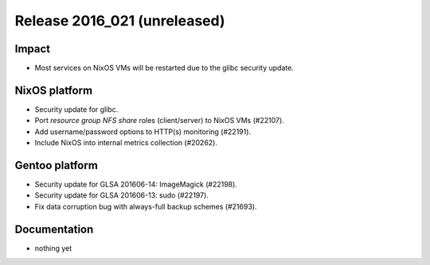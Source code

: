 .. XXX update on release :Publish Date: YYYY-MM-DD

Release 2016_021 (unreleased)
-----------------------------

Impact
^^^^^^

* Most services on NixOS VMs will be restarted due to the glibc security update.


NixOS platform
^^^^^^^^^^^^^^

* Security update for glibc.
* Port *resource group NFS share* roles (client/server) to NixOS VMs (#22107).
* Add username/password options to HTTP(s) monitoring (#22191).
* Include NixOS into internal metrics collection (#20262).


Gentoo platform
^^^^^^^^^^^^^^^

* Security update for GLSA 201606-14: ImageMagick (#22198).
* Security update for GLSA 201606-13: sudo (#22197).
* Fix data corruption bug with always-full backup schemes (#21693).


Documentation
^^^^^^^^^^^^^

* nothing yet


.. vim: set spell spelllang=en:
